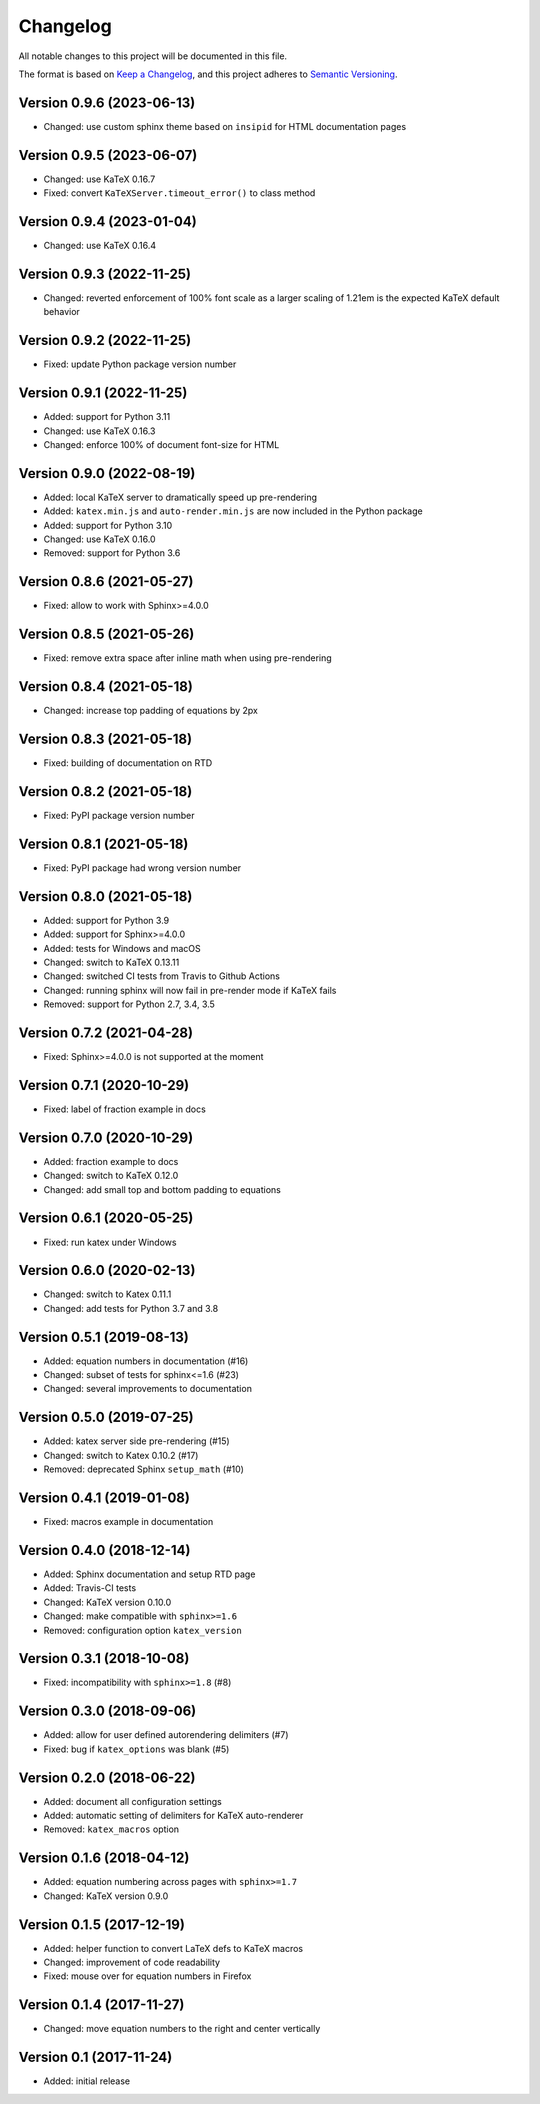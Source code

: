 Changelog
=========

All notable changes to this project will be documented in this file.

The format is based on `Keep a Changelog`_,
and this project adheres to `Semantic Versioning`_.


Version 0.9.6 (2023-06-13)
--------------------------

* Changed: use custom sphinx theme
  based on ``insipid``
  for HTML documentation pages


Version 0.9.5 (2023-06-07)
--------------------------

* Changed: use KaTeX 0.16.7
* Fixed: convert ``KaTeXServer.timeout_error()``
  to class method


Version 0.9.4 (2023-01-04)
--------------------------

* Changed: use KaTeX 0.16.4


Version 0.9.3 (2022-11-25)
--------------------------

* Changed: reverted enforcement of 100% font scale
  as a larger scaling of 1.21em
  is the expected KaTeX default behavior


Version 0.9.2 (2022-11-25)
--------------------------

* Fixed: update Python package version number


Version 0.9.1 (2022-11-25)
--------------------------

* Added: support for Python 3.11
* Changed: use KaTeX 0.16.3
* Changed: enforce 100% of document font-size
  for HTML


Version 0.9.0 (2022-08-19)
--------------------------

* Added: local KaTeX server
  to dramatically speed up pre-rendering
* Added: ``katex.min.js`` and ``auto-render.min.js``
  are now included in the Python package
* Added: support for Python 3.10
* Changed: use KaTeX 0.16.0
* Removed: support for Python 3.6


Version 0.8.6 (2021-05-27)
--------------------------

* Fixed: allow to work with Sphinx>=4.0.0


Version 0.8.5 (2021-05-26)
--------------------------

* Fixed: remove extra space after inline math when using pre-rendering


Version 0.8.4 (2021-05-18)
--------------------------

* Changed: increase top padding of equations by 2px


Version 0.8.3 (2021-05-18)
--------------------------

* Fixed: building of documentation on RTD


Version 0.8.2 (2021-05-18)
--------------------------

* Fixed: PyPI package version number


Version 0.8.1 (2021-05-18)
--------------------------

* Fixed: PyPI package had wrong version number


Version 0.8.0 (2021-05-18)
--------------------------

* Added: support for Python 3.9
* Added: support for Sphinx>=4.0.0
* Added: tests for Windows and macOS
* Changed: switch to KaTeX 0.13.11
* Changed: switched CI tests from Travis to Github Actions
* Changed: running sphinx will now fail in pre-render mode
  if KaTeX fails
* Removed: support for Python 2.7, 3.4, 3.5


Version 0.7.2 (2021-04-28)
--------------------------

* Fixed: Sphinx>=4.0.0 is not supported at the moment


Version 0.7.1 (2020-10-29)
--------------------------

* Fixed: label of fraction example in docs


Version 0.7.0 (2020-10-29)
--------------------------

* Added: fraction example to docs
* Changed: switch to KaTeX 0.12.0
* Changed: add small top and bottom padding to equations


Version 0.6.1 (2020-05-25)
--------------------------

* Fixed: run katex under Windows


Version 0.6.0 (2020-02-13)
--------------------------

* Changed: switch to Katex 0.11.1
* Changed: add tests for Python 3.7 and 3.8


Version 0.5.1 (2019-08-13)
--------------------------

* Added: equation numbers in documentation (#16)
* Changed: subset of tests for sphinx<=1.6 (#23)
* Changed: several improvements to documentation


Version 0.5.0 (2019-07-25)
--------------------------

* Added: katex server side pre-rendering (#15)
* Changed: switch to Katex 0.10.2 (#17)
* Removed: deprecated Sphinx ``setup_math`` (#10)


Version 0.4.1 (2019-01-08)
--------------------------

* Fixed: macros example in documentation


Version 0.4.0 (2018-12-14)
--------------------------

* Added: Sphinx documentation and setup RTD page
* Added: Travis-CI tests
* Changed: KaTeX version 0.10.0
* Changed: make compatible with ``sphinx>=1.6``
* Removed: configuration option ``katex_version``


Version 0.3.1 (2018-10-08)
--------------------------

* Fixed: incompatibility with ``sphinx>=1.8`` (#8)


Version 0.3.0 (2018-09-06)
--------------------------

* Added: allow for user defined autorendering delimiters (#7)
* Fixed: bug if ``katex_options`` was blank (#5)


Version 0.2.0 (2018-06-22)
--------------------------

* Added: document all configuration settings
* Added: automatic setting of delimiters for KaTeX auto-renderer
* Removed: ``katex_macros`` option


Version 0.1.6 (2018-04-12)
--------------------------

* Added: equation numbering across pages with ``sphinx>=1.7``
* Changed: KaTeX version 0.9.0


Version 0.1.5 (2017-12-19)
--------------------------

* Added: helper function to convert LaTeX defs to KaTeX macros
* Changed: improvement of code readability
* Fixed: mouse over for equation numbers in Firefox


Version 0.1.4 (2017-11-27)
--------------------------

* Changed: move equation numbers to the right and center vertically


Version 0.1 (2017-11-24)
------------------------

* Added: initial release


.. _Keep a Changelog: https://keepachangelog.com/en/1.0.0/
.. _Semantic Versioning: https://semver.org/spec/v2.0.0.html
